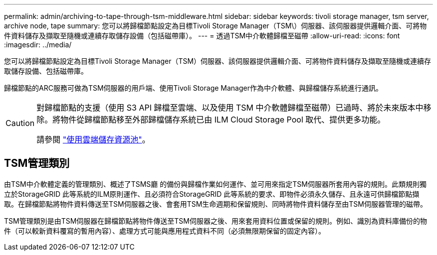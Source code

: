 ---
permalink: admin/archiving-to-tape-through-tsm-middleware.html 
sidebar: sidebar 
keywords: tivoli storage manager, tsm server, archive node, tape 
summary: 您可以將歸檔節點設定為目標Tivoli Storage Manager（TSM\）伺服器、該伺服器提供邏輯介面、可將物件資料儲存及擷取至隨機或連續存取儲存設備（包括磁帶庫）。 
---
= 透過TSM中介軟體歸檔至磁帶
:allow-uri-read: 
:icons: font
:imagesdir: ../media/


[role="lead"]
您可以將歸檔節點設定為目標Tivoli Storage Manager（TSM）伺服器、該伺服器提供邏輯介面、可將物件資料儲存及擷取至隨機或連續存取儲存設備、包括磁帶庫。

歸檔節點的ARC服務可做為TSM伺服器的用戶端、使用Tivoli Storage Manager作為中介軟體、與歸檔儲存系統進行通訊。

[CAUTION]
====
對歸檔節點的支援（使用 S3 API 歸檔至雲端、以及使用 TSM 中介軟體歸檔至磁帶）已過時、將於未來版本中移除。將物件從歸檔節點移至外部歸檔儲存系統已由 ILM Cloud Storage Pool 取代、提供更多功能。

請參閱 link:../ilm/what-cloud-storage-pool-is.html["使用雲端儲存資源池"]。

====


== TSM管理類別

由TSM中介軟體定義的管理類別、概述了TSMS廳 的備份與歸檔作業如何運作、並可用來指定TSM伺服器所套用內容的規則。此類規則獨立於StorageGRID 此等系統的ILM原則運作、且必須符合StorageGRID 此等系統的要求、即物件必須永久儲存、且永遠可供歸檔節點擷取。在歸檔節點將物件資料傳送至TSM伺服器之後、會套用TSM生命週期和保留規則、同時將物件資料儲存至由TSM伺服器管理的磁帶。

TSM管理類別是由TSM伺服器在歸檔節點將物件傳送至TSM伺服器之後、用來套用資料位置或保留的規則。例如、識別為資料庫備份的物件（可以較新資料覆寫的暫用內容）、處理方式可能與應用程式資料不同（必須無限期保留的固定內容）。
